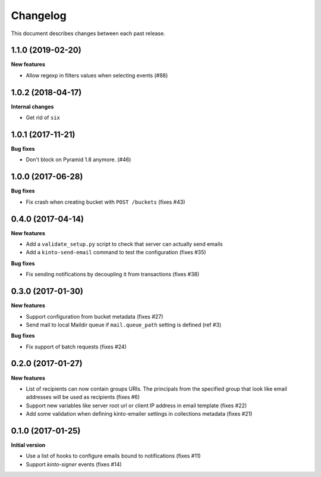 Changelog
=========

This document describes changes between each past release.

1.1.0 (2019-02-20)
------------------

**New features**

- Allow regexp in filters values when selecting events (#88)


1.0.2 (2018-04-17)
------------------

**Internal changes**

- Get rid of ``six``


1.0.1 (2017-11-21)
------------------

**Bug fixes**

- Don't block on Pyramid 1.8 anymore. (#46)


1.0.0 (2017-06-28)
------------------

**Bug fixes**

- Fix crash when creating bucket with ``POST /buckets`` (fixes #43)


0.4.0 (2017-04-14)
------------------

**New features**

- Add a ``validate_setup.py`` script to check that server can actually send emails
- Add a ``kinto-send-email`` command to test the configuration (fixes #35)

**Bug fixes**

- Fix sending notifications by decoupling it from transactions (fixes #38)

0.3.0 (2017-01-30)
------------------

**New features**

- Support configuration from bucket metadata (fixes #27)
- Send mail to local Maildir queue if ``mail.queue_path`` setting is defined (ref #3)

**Bug fixes**

- Fix support of batch requests (fixes #24)


0.2.0 (2017-01-27)
------------------

**New features**

- List of recipients can now contain groups URIs. The principals from the specified
  group that look like email addresses will be used as recipients (fixes #6)
- Support new variables like server root url or client IP address in email template (fixes #22)
- Add some validation when defining kinto-emailer settings in collections metadata (fixes #21)


0.1.0 (2017-01-25)
------------------

**Initial version**

- Use a list of hooks to configure emails bound to notifications (fixes #11)
- Support *kinto-signer* events (fixes #14)
